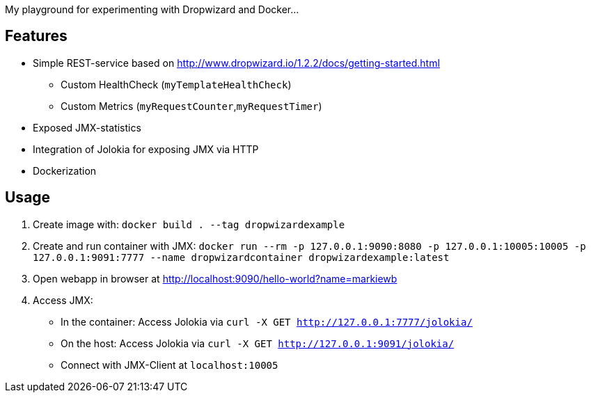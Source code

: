 My playground for experimenting with Dropwizard and Docker...

== Features

* Simple REST-service based on http://www.dropwizard.io/1.2.2/docs/getting-started.html
** Custom HealthCheck (`myTemplateHealthCheck`) 
** Custom Metrics (`myRequestCounter`,`myRequestTimer`)
* Exposed JMX-statistics
* Integration of Jolokia for exposing JMX via HTTP 
* Dockerization
 
== Usage

1. Create image with: `docker build . --tag dropwizardexample`
2. Create and run container with JMX: `docker run --rm -p 127.0.0.1:9090:8080 -p 127.0.0.1:10005:10005 -p 127.0.0.1:9091:7777 --name dropwizardcontainer dropwizardexample:latest` 
3. Open webapp in browser at http://localhost:9090/hello-world?name=markiewb
4. Access JMX:
    * In the container: Access Jolokia via `curl -X GET http://127.0.0.1:7777/jolokia/`
    * On the host: Access Jolokia via `curl -X GET http://127.0.0.1:9091/jolokia/` 
    * Connect with JMX-Client at `localhost:10005`